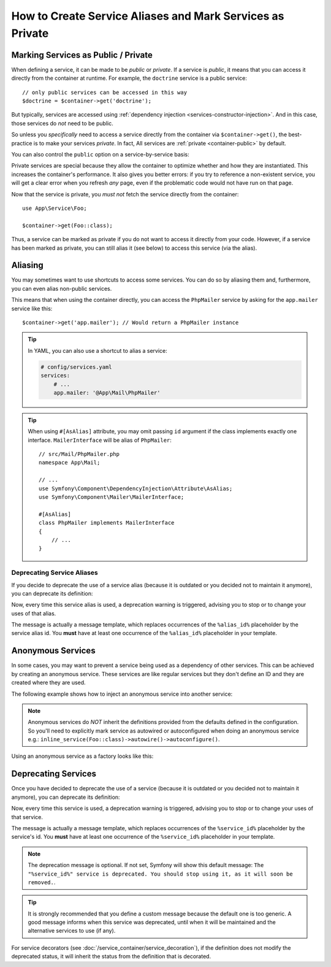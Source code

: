 .. index::
    single: DependencyInjection; Advanced configuration

How to Create Service Aliases and Mark Services as Private
==========================================================

.. _container-private-services:

Marking Services as Public / Private
------------------------------------

When defining a service, it can be made to be *public* or *private*. If a service
is *public*, it means that you can access it directly from the container at runtime.
For example, the ``doctrine`` service is a public service::

    // only public services can be accessed in this way
    $doctrine = $container->get('doctrine');

But typically, services are accessed using :ref:`dependency injection <services-constructor-injection>`.
And in this case, those services do *not* need to be public.

.. _inlined-private-services:

So unless you *specifically* need to access a service directly from the container
via ``$container->get()``, the best-practice is to make your services *private*.
In fact, All services  are :ref:`private <container-public>` by default.

You can also control the ``public`` option on a service-by-service basis:

.. configuration-block::

    .. code-block:: yaml

        # config/services.yaml
        services:
            # ...

            App\Service\Foo:
                public: true

    .. code-block:: xml

        <!-- config/services.xml -->
        <?xml version="1.0" encoding="UTF-8" ?>
        <container xmlns="http://symfony.com/schema/dic/services"
            xmlns:xsi="http://www.w3.org/2001/XMLSchema-instance"
            xsi:schemaLocation="http://symfony.com/schema/dic/services https://symfony.com/schema/dic/services/services-1.0.xsd">

            <services>
                <service id="App\Service\Foo" public="true"/>
            </services>
        </container>

    .. code-block:: php

        // config/services.php
        namespace Symfony\Component\DependencyInjection\Loader\Configurator;

        use App\Service\Foo;

        return function(ContainerConfigurator $containerConfigurator) {
            $services = $containerConfigurator->services();

            $services->set(Foo::class)
                ->public();
        };

.. _services-why-private:

Private services are special because they allow the container to optimize whether
and how they are instantiated. This increases the container's performance. It also
gives you better errors: if you try to reference a non-existent service, you will
get a clear error when you refresh *any* page, even if the problematic code would
not have run on that page.

Now that the service is private, you *must not* fetch the service directly
from the container::

    use App\Service\Foo;

    $container->get(Foo::class);

Thus, a service can be marked as private if you do not want to access it
directly from your code. However, if a service has been marked as private,
you can still alias it (see below) to access this service (via the alias).

.. _services-alias:

Aliasing
--------

You may sometimes want to use shortcuts to access some services. You can
do so by aliasing them and, furthermore, you can even alias non-public
services.

.. configuration-block::

    .. code-block:: php-attributes

        // src/Mail/PhpMailer.php
        namespace App\Mail;

        // ...
        use Symfony\Component\DependencyInjection\Attribute\AsAlias;

        #[AsAlias(id: 'app.mailer', public: true)]
        class PhpMailer
        {
            // ...
        }

    .. code-block:: yaml

        # config/services.yaml
        services:
            # ...
            App\Mail\PhpMailer:
                public: false

            app.mailer:
                alias: App\Mail\PhpMailer
                public: true

    .. code-block:: xml

        <!-- config/services.xml -->
        <?xml version="1.0" encoding="UTF-8" ?>
        <container xmlns="http://symfony.com/schema/dic/services"
            xmlns:xsi="http://www.w3.org/2001/XMLSchema-instance"
            xsi:schemaLocation="http://symfony.com/schema/dic/services
                https://symfony.com/schema/dic/services/services-1.0.xsd">

            <services>
                <service id="App\Mail\PhpMailer" public="false"/>

                <service id="app.mailer" alias="App\Mail\PhpMailer"/>
            </services>
        </container>

    .. code-block:: php

        // config/services.php
        namespace Symfony\Component\DependencyInjection\Loader\Configurator;

        use App\Mail\PhpMailer;

        return function(ContainerConfigurator $containerConfigurator) {
            $services = $containerConfigurator->services();

            $services->set(PhpMailer::class)
                ->private();

            $services->alias('app.mailer', PhpMailer::class);
        };

.. versionadded:: 6.3

    The ``#[AsAlias]`` attribute was introduced in Symfony 6.3.

This means that when using the container directly, you can access the
``PhpMailer`` service by asking for the ``app.mailer`` service like this::

    $container->get('app.mailer'); // Would return a PhpMailer instance

.. tip::

    In YAML, you can also use a shortcut to alias a service:

    .. code-block:: yaml

        # config/services.yaml
        services:
            # ...
            app.mailer: '@App\Mail\PhpMailer'

.. tip::

    When using ``#[AsAlias]`` attribute, you may omit passing ``id`` argument
    if the class implements exactly one interface. ``MailerInterface`` will be
    alias of ``PhpMailer``::

        // src/Mail/PhpMailer.php
        namespace App\Mail;

        // ...
        use Symfony\Component\DependencyInjection\Attribute\AsAlias;
        use Symfony\Component\Mailer\MailerInterface;

        #[AsAlias]
        class PhpMailer implements MailerInterface
        {
            // ...
        }

Deprecating Service Aliases
~~~~~~~~~~~~~~~~~~~~~~~~~~~

If you decide to deprecate the use of a service alias (because it is outdated
or you decided not to maintain it anymore), you can deprecate its definition:

.. configuration-block::

    .. code-block:: yaml

        app.mailer:
            alias: 'App\Mail\PhpMailer'

            # this outputs the following generic deprecation message:
            # Since acme/package 1.2: The "app.mailer" service alias is deprecated. You should stop using it, as it will be removed in the future
            deprecated:
                package: 'acme/package'
                version: '1.2'

            # you can also define a custom deprecation message (%alias_id% placeholder is available)
            deprecated:
                package: 'acme/package'
                version: '1.2'
                message: 'The "%alias_id%" alias is deprecated. Do not use it anymore.'

    .. code-block:: xml

        <?xml version="1.0" encoding="UTF-8" ?>
        <container xmlns="http://symfony.com/schema/dic/services"
            xmlns:xsi="http://www.w3.org/2001/XMLSchema-Instance"
            xsi:schemaLocation="http://symfony.com/schema/dic/services https://symfony.com/schema/dic/services/services-1.0.xsd">

            <services>
                <service id="app.mailer" alias="App\Mail\PhpMailer">
                    <!-- this outputs the following generic deprecation message:
                         Since acme/package 1.2: The "app.mailer" service alias is deprecated. You should stop using it, as it will be removed in the future -->
                    <deprecated package="acme/package" version="1.2"/>

                    <!-- you can also define a custom deprecation message (%alias_id% placeholder is available) -->
                    <deprecated package="acme/package" version="1.2">
                        The "%alias_id%" service alias is deprecated. Don't use it anymore.
                    </deprecated>
                </service>
            </services>
        </container>

    .. code-block:: php

        $container
            ->setAlias('app.mailer', 'App\Mail\PhpMailer')

            // this outputs the following generic deprecation message:
            // Since acme/package 1.2: The "app.mailer" service alias is deprecated. You should stop using it, as it will be removed in the future
            ->setDeprecated('acme/package', '1.2')

            // you can also define a custom deprecation message (%alias_id% placeholder is available)
            ->setDeprecated(
                'acme/package',
                '1.2',
                'The "%alias_id%" service alias is deprecated. Don\'t use it anymore.'
            )
        ;

Now, every time this service alias is used, a deprecation warning is triggered,
advising you to stop or to change your uses of that alias.

The message is actually a message template, which replaces occurrences of the
``%alias_id%`` placeholder by the service alias id. You **must** have at least
one occurrence of the ``%alias_id%`` placeholder in your template.

Anonymous Services
------------------

In some cases, you may want to prevent a service being used as a dependency of
other services. This can be achieved by creating an anonymous service. These
services are like regular services but they don't define an ID and they are
created where they are used.

The following example shows how to inject an anonymous service into another service:

.. configuration-block::

    .. code-block:: yaml

        # config/services.yaml
        services:
            App\Foo:
                arguments:
                    - !service
                        class: App\AnonymousBar

    .. code-block:: xml

        <!-- config/services.xml -->
        <?xml version="1.0" encoding="UTF-8" ?>
        <container xmlns="http://symfony.com/schema/dic/services"
            xmlns:xsi="http://www.w3.org/2001/XMLSchema-instance"
            xsi:schemaLocation="http://symfony.com/schema/dic/services
                https://symfony.com/schema/dic/services/services-1.0.xsd">

            <services>
                <service id="foo" class="App\Foo">
                    <argument type="service">
                        <service class="App\AnonymousBar"/>
                    </argument>
                </service>
            </services>
        </container>

    .. code-block:: php

        // config/services.php
        namespace Symfony\Component\DependencyInjection\Loader\Configurator;

        use App\AnonymousBar;
        use App\Foo;

        return function(ContainerConfigurator $containerConfigurator) {
            $services = $containerConfigurator->services();

            $services->set(Foo::class)
                ->args([inline_service(AnonymousBar::class)]);
        };

.. note::

    Anonymous services do *NOT* inherit the definitions provided from the
    defaults defined in the configuration. So you'll need to explicitly mark
    service as autowired or autoconfigured when doing an anonymous service
    e.g.: ``inline_service(Foo::class)->autowire()->autoconfigure()``.

Using an anonymous service as a factory looks like this:

.. configuration-block::

    .. code-block:: yaml

        # config/services.yaml
        services:
            App\Foo:
                factory: [ !service { class: App\FooFactory }, 'constructFoo' ]

    .. code-block:: xml

        <!-- config/services.xml -->
        <?xml version="1.0" encoding="UTF-8" ?>
        <container xmlns="http://symfony.com/schema/dic/services"
            xmlns:xsi="http://www.w3.org/2001/XMLSchema-instance"
            xsi:schemaLocation="http://symfony.com/schema/dic/services
                https://symfony.com/schema/dic/services/services-1.0.xsd">

            <services>
                <service id="foo" class="App\Foo">
                    <factory method="constructFoo">
                        <service class="App\FooFactory"/>
                    </factory>
                </service>
            </services>
        </container>

    .. code-block:: php

        // config/services.php
        namespace Symfony\Component\DependencyInjection\Loader\Configurator;

        use App\AnonymousBar;
        use App\Foo;

        return function(ContainerConfigurator $containerConfigurator) {
            $services = $containerConfigurator->services();

            $services->set(Foo::class)
                ->factory([inline_service(AnonymousBar::class), 'constructFoo']);
        };

Deprecating Services
--------------------

Once you have decided to deprecate the use of a service (because it is outdated
or you decided not to maintain it anymore), you can deprecate its definition:

.. configuration-block::

    .. code-block:: yaml

        # config/services.yaml
        App\Service\OldService:
            deprecated:
                package: 'vendor-name/package-name'
                version: '2.8'
                message: The "%service_id%" service is deprecated since vendor-name/package-name 2.8 and will be removed in 3.0.

    .. code-block:: xml

        <!-- config/services.xml -->
        <?xml version="1.0" encoding="UTF-8" ?>
        <container xmlns="http://symfony.com/schema/dic/services"
            xmlns:xsi="http://www.w3.org/2001/XMLSchema-Instance"
            xsi:schemaLocation="http://symfony.com/schema/dic/services https://symfony.com/schema/dic/services/services-1.0.xsd">

            <services>
                <service id="App\Service\OldService">
                    <deprecated package="vendor-name/package-name" version="2.8">The "%service_id%" service is deprecated since vendor-name/package-name 2.8 and will be removed in 3.0.</deprecated>
                </service>
            </services>
        </container>

    .. code-block:: php

        // config/services.php
        namespace Symfony\Component\DependencyInjection\Loader\Configurator;

        use App\Service\OldService;

        return function(ContainerConfigurator $containerConfigurator) {
            $services = $containerConfigurator->services();

            $services->set(OldService::class)
                ->deprecate(
                    'vendor-name/package-name',
                    '2.8',
                    'The "%service_id%" service is deprecated since vendor-name/package-name 2.8 and will be removed in 3.0.'
                );
        };

Now, every time this service is used, a deprecation warning is triggered,
advising you to stop or to change your uses of that service.

The message is actually a message template, which replaces occurrences of the
``%service_id%`` placeholder by the service's id. You **must** have at least one
occurrence of the ``%service_id%`` placeholder in your template.

.. note::

    The deprecation message is optional. If not set, Symfony will show this default
    message: ``The "%service_id%" service is deprecated. You should stop using it,
    as it will soon be removed.``.

.. tip::

    It is strongly recommended that you define a custom message because the
    default one is too generic. A good message informs when this service was
    deprecated, until when it will be maintained and the alternative services
    to use (if any).

For service decorators (see :doc:`/service_container/service_decoration`), if the
definition does not modify the deprecated status, it will inherit the status from
the definition that is decorated.
